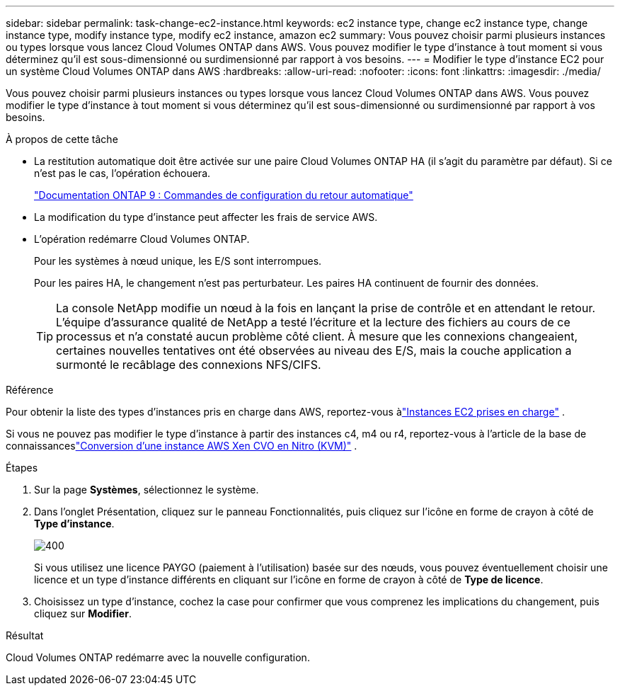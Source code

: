 ---
sidebar: sidebar 
permalink: task-change-ec2-instance.html 
keywords: ec2 instance type, change ec2 instance type, change instance type, modify instance type, modify ec2 instance, amazon ec2 
summary: Vous pouvez choisir parmi plusieurs instances ou types lorsque vous lancez Cloud Volumes ONTAP dans AWS.  Vous pouvez modifier le type d’instance à tout moment si vous déterminez qu’il est sous-dimensionné ou surdimensionné par rapport à vos besoins. 
---
= Modifier le type d'instance EC2 pour un système Cloud Volumes ONTAP dans AWS
:hardbreaks:
:allow-uri-read: 
:nofooter: 
:icons: font
:linkattrs: 
:imagesdir: ./media/


[role="lead"]
Vous pouvez choisir parmi plusieurs instances ou types lorsque vous lancez Cloud Volumes ONTAP dans AWS.  Vous pouvez modifier le type d’instance à tout moment si vous déterminez qu’il est sous-dimensionné ou surdimensionné par rapport à vos besoins.

.À propos de cette tâche
* La restitution automatique doit être activée sur une paire Cloud Volumes ONTAP HA (il s'agit du paramètre par défaut).  Si ce n’est pas le cas, l’opération échouera.
+
http://docs.netapp.com/ontap-9/topic/com.netapp.doc.dot-cm-hacg/GUID-3F50DE15-0D01-49A5-BEFD-D529713EC1FA.html["Documentation ONTAP 9 : Commandes de configuration du retour automatique"^]

* La modification du type d’instance peut affecter les frais de service AWS.
* L'opération redémarre Cloud Volumes ONTAP.
+
Pour les systèmes à nœud unique, les E/S sont interrompues.

+
Pour les paires HA, le changement n’est pas perturbateur.  Les paires HA continuent de fournir des données.

+

TIP: La console NetApp modifie un nœud à la fois en lançant la prise de contrôle et en attendant le retour.  L'équipe d'assurance qualité de NetApp a testé l'écriture et la lecture des fichiers au cours de ce processus et n'a constaté aucun problème côté client.  À mesure que les connexions changeaient, certaines nouvelles tentatives ont été observées au niveau des E/S, mais la couche application a surmonté le recâblage des connexions NFS/CIFS.



.Référence
Pour obtenir la liste des types d'instances pris en charge dans AWS, reportez-vous àlink:https://docs.netapp.com/us-en/cloud-volumes-ontap-relnotes/reference-configs-aws.html#supported-ec2-compute["Instances EC2 prises en charge"^] .

Si vous ne pouvez pas modifier le type d'instance à partir des instances c4, m4 ou r4, reportez-vous à l'article de la base de connaissanceslink:https://kb.netapp.com/Cloud/Cloud_Volumes_ONTAP/Converting_an_AWS_Xen_CVO_instance_to_Nitro_(KVM)["Conversion d'une instance AWS Xen CVO en Nitro (KVM)"^] .

.Étapes
. Sur la page *Systèmes*, sélectionnez le système.
. Dans l’onglet Présentation, cliquez sur le panneau Fonctionnalités, puis cliquez sur l’icône en forme de crayon à côté de *Type d’instance*.
+
image::screenshot_features_instance_type.png[400]

+
Si vous utilisez une licence PAYGO (paiement à l'utilisation) basée sur des nœuds, vous pouvez éventuellement choisir une licence et un type d'instance différents en cliquant sur l'icône en forme de crayon à côté de *Type de licence*.

. Choisissez un type d’instance, cochez la case pour confirmer que vous comprenez les implications du changement, puis cliquez sur *Modifier*.


.Résultat
Cloud Volumes ONTAP redémarre avec la nouvelle configuration.

